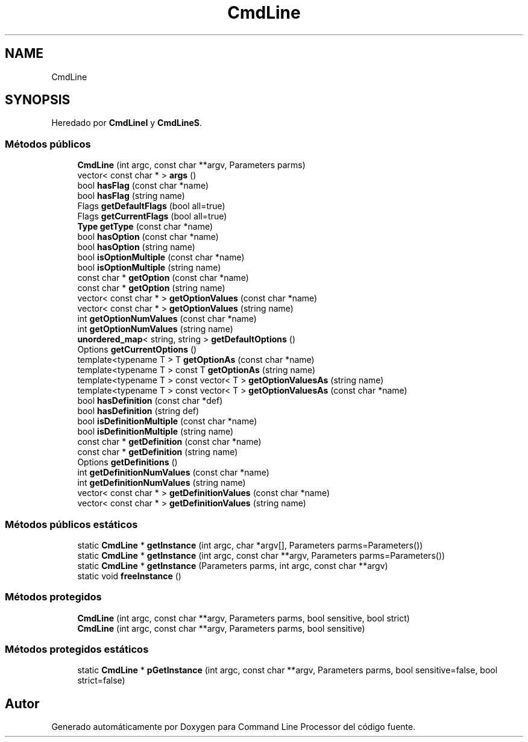 .TH "CmdLine" 3 "Lunes, 8 de Noviembre de 2021" "Version 0.2.3" "Command Line Processor" \" -*- nroff -*-
.ad l
.nh
.SH NAME
CmdLine
.SH SYNOPSIS
.br
.PP
.PP
Heredado por \fBCmdLineI\fP y \fBCmdLineS\fP\&.
.SS "Métodos públicos"

.in +1c
.ti -1c
.RI "\fBCmdLine\fP (int argc, const char **argv, Parameters parms)"
.br
.ti -1c
.RI "vector< const char * > \fBargs\fP ()"
.br
.ti -1c
.RI "bool \fBhasFlag\fP (const char *name)"
.br
.ti -1c
.RI "bool \fBhasFlag\fP (string name)"
.br
.ti -1c
.RI "Flags \fBgetDefaultFlags\fP (bool all=true)"
.br
.ti -1c
.RI "Flags \fBgetCurrentFlags\fP (bool all=true)"
.br
.ti -1c
.RI "\fBType\fP \fBgetType\fP (const char *name)"
.br
.ti -1c
.RI "bool \fBhasOption\fP (const char *name)"
.br
.ti -1c
.RI "bool \fBhasOption\fP (string name)"
.br
.ti -1c
.RI "bool \fBisOptionMultiple\fP (const char *name)"
.br
.ti -1c
.RI "bool \fBisOptionMultiple\fP (string name)"
.br
.ti -1c
.RI "const char * \fBgetOption\fP (const char *name)"
.br
.ti -1c
.RI "const char * \fBgetOption\fP (string name)"
.br
.ti -1c
.RI "vector< const char * > \fBgetOptionValues\fP (const char *name)"
.br
.ti -1c
.RI "vector< const char * > \fBgetOptionValues\fP (string name)"
.br
.ti -1c
.RI "int \fBgetOptionNumValues\fP (const char *name)"
.br
.ti -1c
.RI "int \fBgetOptionNumValues\fP (string name)"
.br
.ti -1c
.RI "\fBunordered_map\fP< string, string > \fBgetDefaultOptions\fP ()"
.br
.ti -1c
.RI "Options \fBgetCurrentOptions\fP ()"
.br
.ti -1c
.RI "template<typename T > T \fBgetOptionAs\fP (const char *name)"
.br
.ti -1c
.RI "template<typename T > const T \fBgetOptionAs\fP (string name)"
.br
.ti -1c
.RI "template<typename T > const vector< T > \fBgetOptionValuesAs\fP (string name)"
.br
.ti -1c
.RI "template<typename T > const vector< T > \fBgetOptionValuesAs\fP (const char *name)"
.br
.ti -1c
.RI "bool \fBhasDefinition\fP (const char *def)"
.br
.ti -1c
.RI "bool \fBhasDefinition\fP (string def)"
.br
.ti -1c
.RI "bool \fBisDefinitionMultiple\fP (const char *name)"
.br
.ti -1c
.RI "bool \fBisDefinitionMultiple\fP (string name)"
.br
.ti -1c
.RI "const char * \fBgetDefinition\fP (const char *name)"
.br
.ti -1c
.RI "const char * \fBgetDefinition\fP (string name)"
.br
.ti -1c
.RI "Options \fBgetDefinitions\fP ()"
.br
.ti -1c
.RI "int \fBgetDefinitionNumValues\fP (const char *name)"
.br
.ti -1c
.RI "int \fBgetDefinitionNumValues\fP (string name)"
.br
.ti -1c
.RI "vector< const char * > \fBgetDefinitionValues\fP (const char *name)"
.br
.ti -1c
.RI "vector< const char * > \fBgetDefinitionValues\fP (string name)"
.br
.in -1c
.SS "Métodos públicos estáticos"

.in +1c
.ti -1c
.RI "static \fBCmdLine\fP * \fBgetInstance\fP (int argc, char *argv[], Parameters parms=Parameters())"
.br
.ti -1c
.RI "static \fBCmdLine\fP * \fBgetInstance\fP (int argc, const char **argv, Parameters parms=Parameters())"
.br
.ti -1c
.RI "static \fBCmdLine\fP * \fBgetInstance\fP (Parameters parms, int argc, const char **argv)"
.br
.ti -1c
.RI "static void \fBfreeInstance\fP ()"
.br
.in -1c
.SS "Métodos protegidos"

.in +1c
.ti -1c
.RI "\fBCmdLine\fP (int argc, const char **argv, Parameters parms, bool sensitive, bool strict)"
.br
.ti -1c
.RI "\fBCmdLine\fP (int argc, const char **argv, Parameters parms, bool sensitive)"
.br
.in -1c
.SS "Métodos protegidos estáticos"

.in +1c
.ti -1c
.RI "static \fBCmdLine\fP * \fBpGetInstance\fP (int argc, const char **argv, Parameters parms, bool sensitive=false, bool strict=false)"
.br
.in -1c

.SH "Autor"
.PP 
Generado automáticamente por Doxygen para Command Line Processor del código fuente\&.
